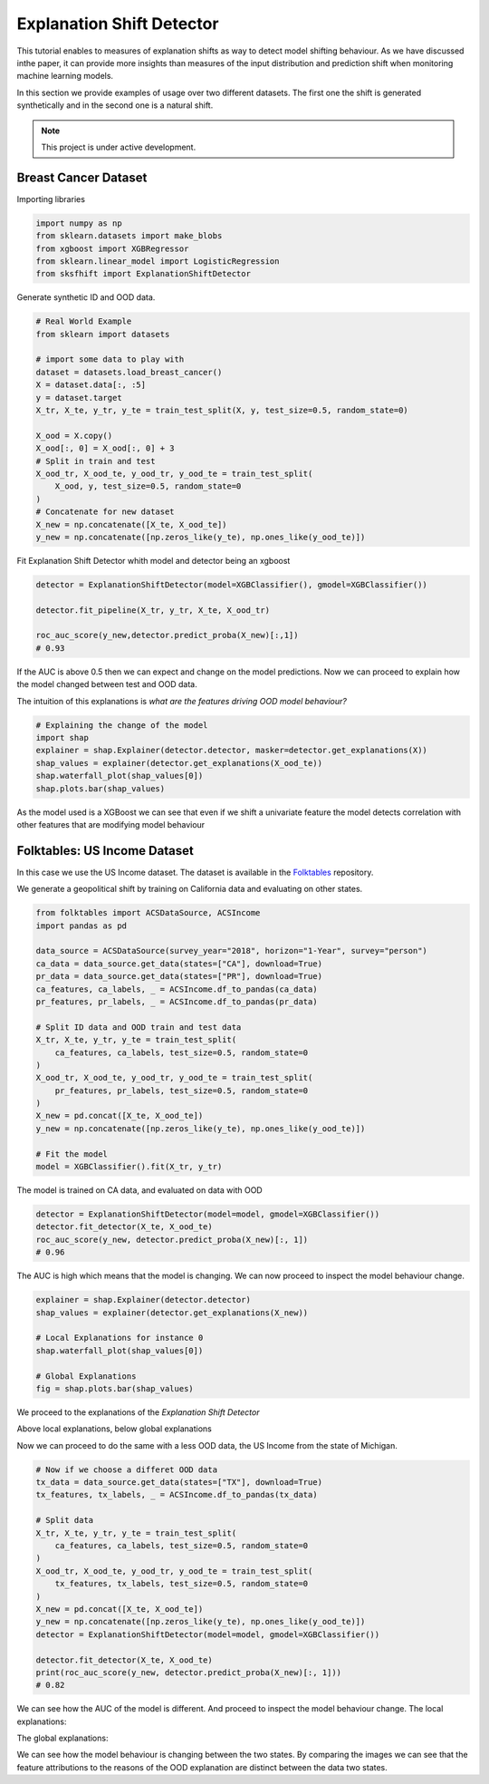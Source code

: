 
Explanation Shift Detector
===================================

This tutorial enables to measures of explanation shifts as way to detect model shifting behaviour.
As we have discussed inthe paper, it can provide more insights than measures of the input distribution and prediction shift when monitoring machine learning models. 



In this section we provide examples of usage over two different datasets.
The first one the shift is generated synthetically and in the second one is a natural shift.


.. note::

   This project is under active development.


Breast Cancer Dataset
------------------------

Importing libraries

.. code:: python

    import numpy as np
    from sklearn.datasets import make_blobs
    from xgboost import XGBRegressor
    from sklearn.linear_model import LogisticRegression
    from sksfhift import ExplanationShiftDetector


Generate synthetic ID and OOD data.

.. code:: python

    # Real World Example
    from sklearn import datasets

    # import some data to play with
    dataset = datasets.load_breast_cancer()
    X = dataset.data[:, :5]
    y = dataset.target
    X_tr, X_te, y_tr, y_te = train_test_split(X, y, test_size=0.5, random_state=0)

    X_ood = X.copy()
    X_ood[:, 0] = X_ood[:, 0] + 3
    # Split in train and test
    X_ood_tr, X_ood_te, y_ood_tr, y_ood_te = train_test_split(
        X_ood, y, test_size=0.5, random_state=0
    )
    # Concatenate for new dataset
    X_new = np.concatenate([X_te, X_ood_te])
    y_new = np.concatenate([np.zeros_like(y_te), np.ones_like(y_ood_te)])


Fit Explanation Shift Detector whith model and detector being an xgboost

.. code:: python

    detector = ExplanationShiftDetector(model=XGBClassifier(), gmodel=XGBClassifier())

    detector.fit_pipeline(X_tr, y_tr, X_te, X_ood_tr)

    roc_auc_score(y_new,detector.predict_proba(X_new)[:,1])
    # 0.93
   
If the AUC is above 0.5 then we can expect and change on the model predictions.
Now we can proceed to explain how the model changed between test and OOD data.

The intuition of this explanations is *what are the features driving OOD model behaviour?*

.. code:: python

    # Explaining the change of the model
    import shap
    explainer = shap.Explainer(detector.detector, masker=detector.get_explanations(X))
    shap_values = explainer(detector.get_explanations(X_ood_te))
    shap.waterfall_plot(shap_values[0])
    shap.plots.bar(shap_values)

.. image:: images/breastShapLocal.png
  :width: 600
  :alt: Alternative text

.. image:: images/breastShapGlobal.png
  :width: 600
  :alt: Alternative text

As the model used is a XGBoost we can see that even if we shift
a univariate feature the model detects correlation with other features that
are modifying model behaviour

Folktables: US Income Dataset
------------------------------------

In this case we use the US Income dataset. 
The dataset is available in the `Folktables <https://github.com/socialfoundations/folktables>`_ repository.

We generate a geopolitical shift by training on California data and evaluating on other states.

.. code:: python

    from folktables import ACSDataSource, ACSIncome
    import pandas as pd

    data_source = ACSDataSource(survey_year="2018", horizon="1-Year", survey="person")
    ca_data = data_source.get_data(states=["CA"], download=True)
    pr_data = data_source.get_data(states=["PR"], download=True)
    ca_features, ca_labels, _ = ACSIncome.df_to_pandas(ca_data)
    pr_features, pr_labels, _ = ACSIncome.df_to_pandas(pr_data)

    # Split ID data and OOD train and test data
    X_tr, X_te, y_tr, y_te = train_test_split(
        ca_features, ca_labels, test_size=0.5, random_state=0
    )
    X_ood_tr, X_ood_te, y_ood_tr, y_ood_te = train_test_split(
        pr_features, pr_labels, test_size=0.5, random_state=0
    )
    X_new = pd.concat([X_te, X_ood_te])
    y_new = np.concatenate([np.zeros_like(y_te), np.ones_like(y_ood_te)])

    # Fit the model
    model = XGBClassifier().fit(X_tr, y_tr)


The model is trained on CA data, and evaluated on data with OOD

.. code:: python

    detector = ExplanationShiftDetector(model=model, gmodel=XGBClassifier())
    detector.fit_detector(X_te, X_ood_te)
    roc_auc_score(y_new, detector.predict_proba(X_new)[:, 1])
    # 0.96

The AUC is high which means that the model is changing. We can now proceed to inspect the model behaviour change.

.. code:: python

    explainer = shap.Explainer(detector.detector)
    shap_values = explainer(detector.get_explanations(X_new))

    # Local Explanations for instance 0
    shap.waterfall_plot(shap_values[0])

    # Global Explanations
    fig = shap.plots.bar(shap_values)


We proceed to the explanations of the *Explanation Shift Detector*


.. image:: images/folksShapLocal.png
  :width: 400
  :alt: Alternative text

Above local explanations, below global explanations

.. image:: images/folkstShapGlobal.png
  :width: 400
  :alt: Alternative text


Now we can proceed to do the same with a less OOD data, the US Income from the state of Michigan.

.. code:: python

    # Now if we choose a differet OOD data
    tx_data = data_source.get_data(states=["TX"], download=True)
    tx_features, tx_labels, _ = ACSIncome.df_to_pandas(tx_data)

    # Split data
    X_tr, X_te, y_tr, y_te = train_test_split(
        ca_features, ca_labels, test_size=0.5, random_state=0
    )
    X_ood_tr, X_ood_te, y_ood_tr, y_ood_te = train_test_split(
        tx_features, tx_labels, test_size=0.5, random_state=0
    )
    X_new = pd.concat([X_te, X_ood_te])
    y_new = np.concatenate([np.zeros_like(y_te), np.ones_like(y_ood_te)])
    detector = ExplanationShiftDetector(model=model, gmodel=XGBClassifier())

    detector.fit_detector(X_te, X_ood_te)
    print(roc_auc_score(y_new, detector.predict_proba(X_new)[:, 1]))
    # 0.82

We can see how the AUC of the model is different.
And proceed to inspect the model behaviour change.
The local explanations:

.. image:: images/folksShapLocalMI.png
  :width: 400
  :alt: Alternative text

The global explanations:

.. image:: images/folkstShapGlobalMI.png
  :width: 400
  :alt: Alternative text

We can see how the model behaviour is changing between the two states.
By comparing the images we can see that the feature attributions to the reasons of the OOD explanation are distinct between the data two states.